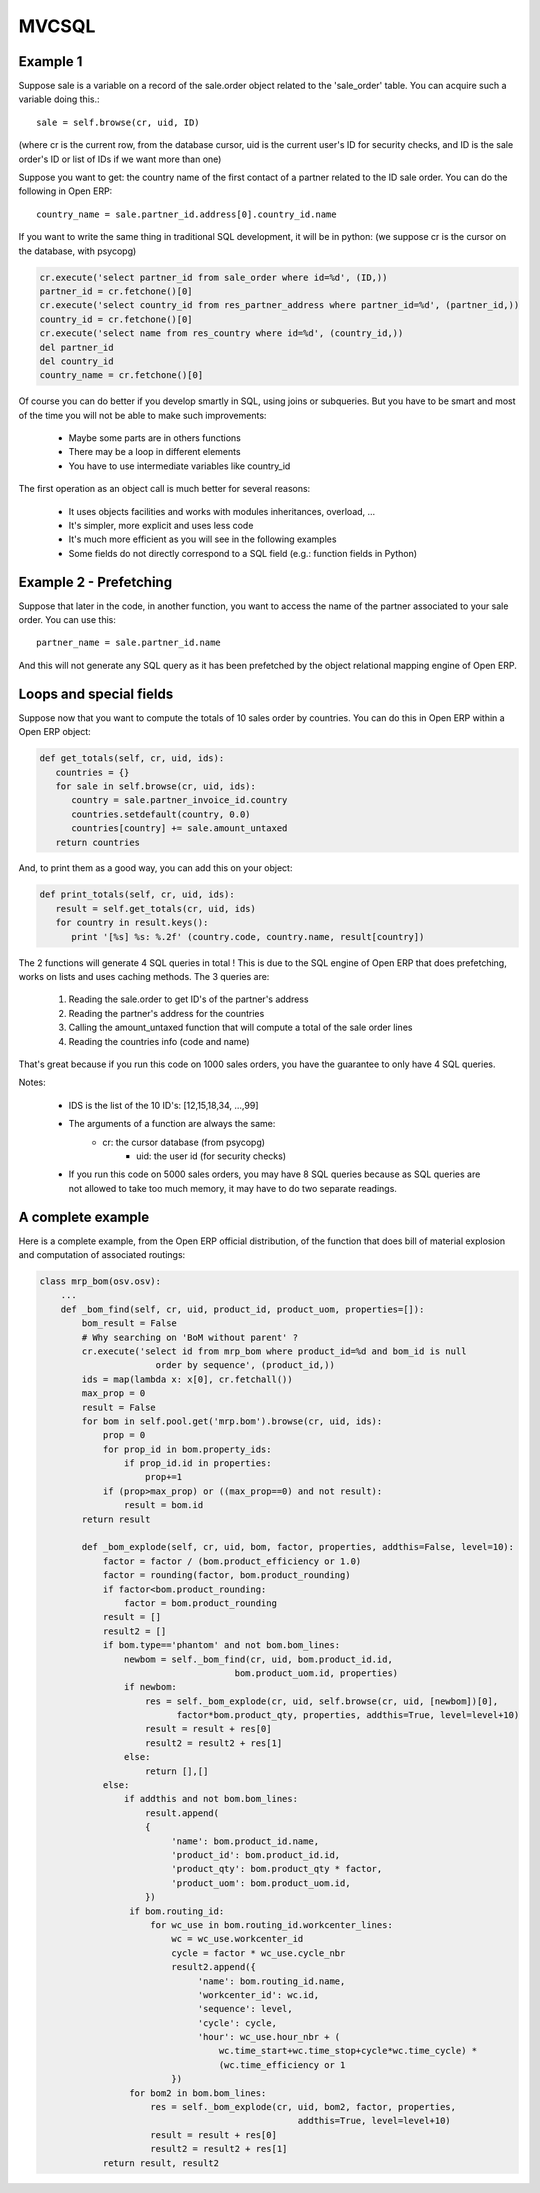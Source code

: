 
MVCSQL
======

Example 1
---------

Suppose sale is a variable on a record of the sale.order object related to the 'sale_order' table. You can acquire such a variable doing this.::

    sale = self.browse(cr, uid, ID)

(where cr is the current row, from the database cursor, uid is the current user's ID for security checks, and ID is the sale order's ID or list of IDs if we want more than one)

Suppose you want to get: the country name of the first contact of a partner related to the ID sale order. You can do the following in Open ERP::

    country_name = sale.partner_id.address[0].country_id.name

If you want to write the same thing in traditional SQL development, it will be in python: (we suppose cr is the cursor on the database, with psycopg)

.. code-block:: python

    cr.execute('select partner_id from sale_order where id=%d', (ID,))
    partner_id = cr.fetchone()[0]
    cr.execute('select country_id from res_partner_address where partner_id=%d', (partner_id,))
    country_id = cr.fetchone()[0]
    cr.execute('select name from res_country where id=%d', (country_id,))
    del partner_id
    del country_id
    country_name = cr.fetchone()[0]

Of course you can do better if you develop smartly in SQL, using joins or subqueries. But you have to be smart and most of the time you will not be able to make such improvements:

    * Maybe some parts are in others functions
    * There may be a loop in different elements
    * You have to use intermediate variables like country_id

The first operation as an object call is much better for several reasons:

    * It uses objects facilities and works with modules inheritances, overload, ...
    * It's simpler, more explicit and uses less code
    * It's much more efficient as you will see in the following examples
    * Some fields do not directly correspond to a SQL field (e.g.: function fields in Python)

Example 2 - Prefetching
-----------------------

Suppose that later in the code, in another function, you want to access the name of the partner associated to your sale order. You can use this::

    partner_name = sale.partner_id.name

And this will not generate any SQL query as it has been prefetched by the object relational mapping engine of Open ERP.

Loops and special fields
------------------------


Suppose now that you want to compute the totals of 10 sales order by countries. You can do this in Open ERP within a Open ERP object:

.. code-block:: python

    def get_totals(self, cr, uid, ids):
       countries = {}
       for sale in self.browse(cr, uid, ids):
          country = sale.partner_invoice_id.country
          countries.setdefault(country, 0.0)
          countries[country] += sale.amount_untaxed
       return countries

And, to print them as a good way, you can add this on your object:

.. code-block:: python

    def print_totals(self, cr, uid, ids):
       result = self.get_totals(cr, uid, ids)
       for country in result.keys():
          print '[%s] %s: %.2f' (country.code, country.name, result[country])

The 2 functions will generate 4 SQL queries in total ! This is due to the SQL engine of Open ERP that does prefetching, works on lists and uses caching methods. The 3 queries are:

   1. Reading the sale.order to get ID's of the partner's address
   2. Reading the partner's address for the countries
   3. Calling the amount_untaxed function that will compute a total of the sale order lines
   4. Reading the countries info (code and name)

That's great because if you run this code on 1000 sales orders, you have the guarantee to only have 4 SQL queries.

Notes:

    * IDS is the list of the 10 ID's: [12,15,18,34, ...,99]
    * The arguments of a function are always the same:
          - cr: the cursor database (from psycopg)
              - uid: the user id (for security checks)
    * If you run this code on 5000 sales orders, you may have 8 SQL queries because as SQL queries are not allowed to take too much memory, it may have to do two separate readings.

A complete example
------------------

Here is a complete example, from the Open ERP official distribution, of the function that does bill of material explosion and computation of associated routings:

.. code-block:: python

    class mrp_bom(osv.osv):
        ...
        def _bom_find(self, cr, uid, product_id, product_uom, properties=[]):
            bom_result = False
            # Why searching on 'BoM without parent' ?
            cr.execute('select id from mrp_bom where product_id=%d and bom_id is null
                          order by sequence', (product_id,))
            ids = map(lambda x: x[0], cr.fetchall())
            max_prop = 0
            result = False
            for bom in self.pool.get('mrp.bom').browse(cr, uid, ids):
                prop = 0
                for prop_id in bom.property_ids:
                    if prop_id.id in properties:
                        prop+=1
                if (prop>max_prop) or ((max_prop==0) and not result):
                    result = bom.id
            return result

            def _bom_explode(self, cr, uid, bom, factor, properties, addthis=False, level=10):
                factor = factor / (bom.product_efficiency or 1.0)
                factor = rounding(factor, bom.product_rounding)
                if factor<bom.product_rounding:
                    factor = bom.product_rounding
                result = []
                result2 = []
                if bom.type=='phantom' and not bom.bom_lines:
                    newbom = self._bom_find(cr, uid, bom.product_id.id,
                                         bom.product_uom.id, properties)
                    if newbom:
                        res = self._bom_explode(cr, uid, self.browse(cr, uid, [newbom])[0],
                              factor*bom.product_qty, properties, addthis=True, level=level+10)
                        result = result + res[0]
                        result2 = result2 + res[1]
                    else:
                        return [],[]
                else:
                    if addthis and not bom.bom_lines:
                        result.append(
                        {
                             'name': bom.product_id.name,
                             'product_id': bom.product_id.id,
                             'product_qty': bom.product_qty * factor,
                             'product_uom': bom.product_uom.id,
                        })
                     if bom.routing_id:
                         for wc_use in bom.routing_id.workcenter_lines:
                             wc = wc_use.workcenter_id
                             cycle = factor * wc_use.cycle_nbr
                             result2.append({
                                  'name': bom.routing_id.name,
                                  'workcenter_id': wc.id,
                                  'sequence': level,
                                  'cycle': cycle,
                                  'hour': wc_use.hour_nbr + (
                                      wc.time_start+wc.time_stop+cycle*wc.time_cycle) *
                                      (wc.time_efficiency or 1
                             })
                     for bom2 in bom.bom_lines:
                         res = self._bom_explode(cr, uid, bom2, factor, properties,
                                                     addthis=True, level=level+10)
                         result = result + res[0]
                         result2 = result2 + res[1]
                return result, result2



